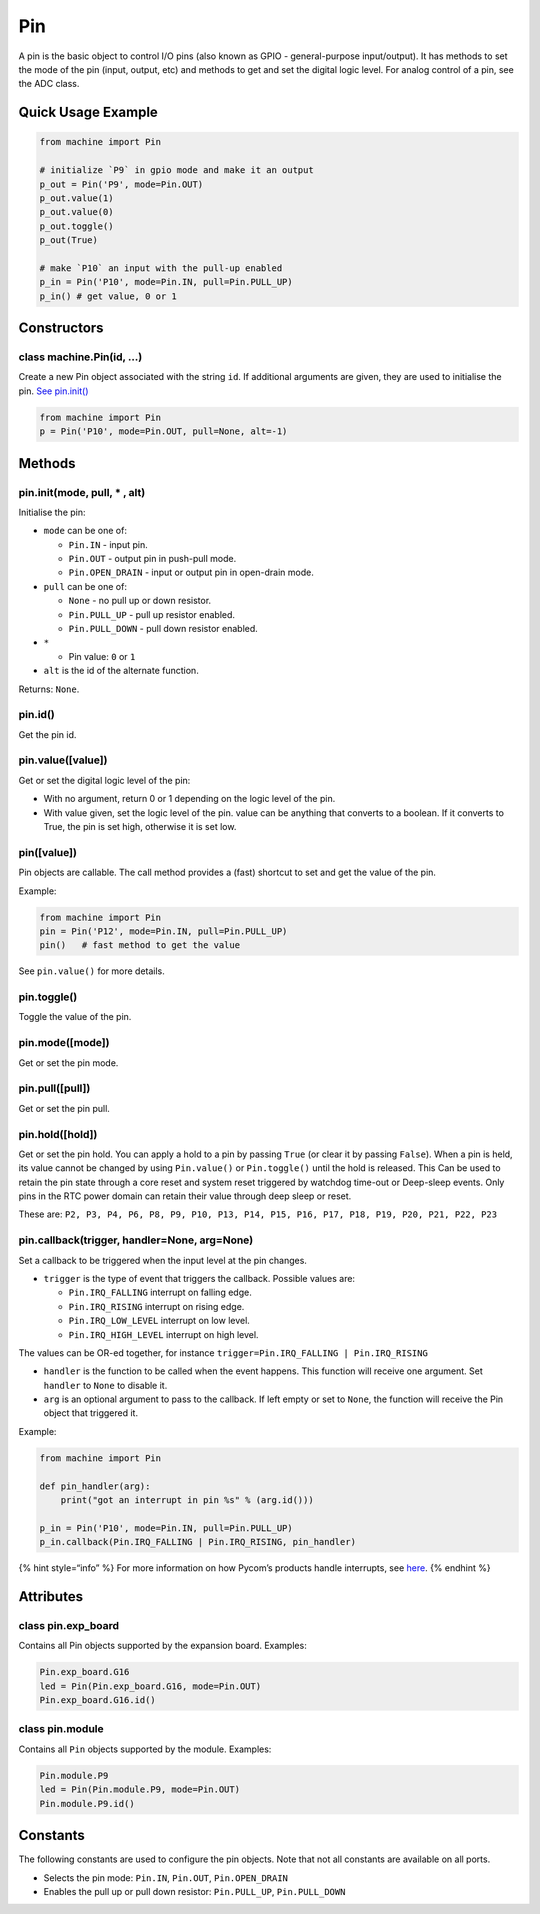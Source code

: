 Pin
===

A pin is the basic object to control I/O pins (also known as GPIO -
general-purpose input/output). It has methods to set the mode of the pin
(input, output, etc) and methods to get and set the digital logic level.
For analog control of a pin, see the ADC class.

Quick Usage Example
-------------------

.. code:: python

   from machine import Pin

   # initialize `P9` in gpio mode and make it an output
   p_out = Pin('P9', mode=Pin.OUT)
   p_out.value(1)
   p_out.value(0)
   p_out.toggle()
   p_out(True)

   # make `P10` an input with the pull-up enabled
   p_in = Pin('P10', mode=Pin.IN, pull=Pin.PULL_UP)
   p_in() # get value, 0 or 1

Constructors
------------

class machine.Pin(id, …)
^^^^^^^^^^^^^^^^^^^^^^^^

Create a new Pin object associated with the string ``id``. If additional
arguments are given, they are used to initialise the pin. `See
pin.init() <pin.md#pin-init-mode-pull-alt>`__

.. code:: python

   from machine import Pin
   p = Pin('P10', mode=Pin.OUT, pull=None, alt=-1)

Methods
-------

pin.init(mode, pull, \* , alt)
^^^^^^^^^^^^^^^^^^^^^^^^^^^^^^

Initialise the pin:

-  ``mode`` can be one of:

   -  ``Pin.IN`` - input pin.
   -  ``Pin.OUT`` - output pin in push-pull mode.
   -  ``Pin.OPEN_DRAIN`` - input or output pin in open-drain mode.

-  ``pull`` can be one of:

   -  ``None`` - no pull up or down resistor.
   -  ``Pin.PULL_UP`` - pull up resistor enabled.
   -  ``Pin.PULL_DOWN`` - pull down resistor enabled.

-  ``*``

   -  Pin value: ``0`` or ``1``

-  ``alt`` is the id of the alternate function.

Returns: ``None``.

pin.id()
^^^^^^^^

Get the pin id.

pin.value([value])
^^^^^^^^^^^^^^^^^^

Get or set the digital logic level of the pin:

-  With no argument, return 0 or 1 depending on the logic level of the
   pin.
-  With value given, set the logic level of the pin. value can be
   anything that converts to a boolean. If it converts to True, the pin
   is set high, otherwise it is set low.

pin([value])
^^^^^^^^^^^^

Pin objects are callable. The call method provides a (fast) shortcut to
set and get the value of the pin.

Example:

.. code:: python

   from machine import Pin
   pin = Pin('P12', mode=Pin.IN, pull=Pin.PULL_UP)
   pin()   # fast method to get the value

See ``pin.value()`` for more details.

pin.toggle()
^^^^^^^^^^^^

Toggle the value of the pin.

pin.mode([mode])
^^^^^^^^^^^^^^^^

Get or set the pin mode.

pin.pull([pull])
^^^^^^^^^^^^^^^^

Get or set the pin pull.

pin.hold([hold])
^^^^^^^^^^^^^^^^

Get or set the pin hold. You can apply a hold to a pin by passing
``True`` (or clear it by passing ``False``). When a pin is held, its
value cannot be changed by using ``Pin.value()`` or ``Pin.toggle()``
until the hold is released. This Can be used to retain the pin state
through a core reset and system reset triggered by watchdog time-out or
Deep-sleep events. Only pins in the RTC power domain can retain their
value through deep sleep or reset.

These are:
``P2, P3, P4, P6, P8, P9, P10, P13, P14, P15, P16, P17, P18, P19, P20, P21, P22, P23``

pin.callback(trigger, handler=None, arg=None)
^^^^^^^^^^^^^^^^^^^^^^^^^^^^^^^^^^^^^^^^^^^^^

Set a callback to be triggered when the input level at the pin changes.

-  ``trigger`` is the type of event that triggers the callback. Possible
   values are:

   -  ``Pin.IRQ_FALLING`` interrupt on falling edge.
   -  ``Pin.IRQ_RISING`` interrupt on rising edge.
   -  ``Pin.IRQ_LOW_LEVEL`` interrupt on low level.
   -  ``Pin.IRQ_HIGH_LEVEL`` interrupt on high level.

The values can be OR-ed together, for instance
``trigger=Pin.IRQ_FALLING | Pin.IRQ_RISING``

-  ``handler`` is the function to be called when the event happens. This
   function will receive one argument. Set ``handler`` to ``None`` to
   disable it.
-  ``arg`` is an optional argument to pass to the callback. If left
   empty or set to ``None``, the function will receive the Pin object
   that triggered it.

Example:

.. code:: python

   from machine import Pin

   def pin_handler(arg):
       print("got an interrupt in pin %s" % (arg.id()))

   p_in = Pin('P10', mode=Pin.IN, pull=Pin.PULL_UP)
   p_in.callback(Pin.IRQ_FALLING | Pin.IRQ_RISING, pin_handler)

{% hint style=“info” %} For more information on how Pycom’s products
handle interrupts, see `here <../../notes.md#interrupt-handling>`__. {%
endhint %}

Attributes
----------

class pin.exp_board
^^^^^^^^^^^^^^^^^^^

Contains all Pin objects supported by the expansion board. Examples:

.. code:: python

   Pin.exp_board.G16
   led = Pin(Pin.exp_board.G16, mode=Pin.OUT)
   Pin.exp_board.G16.id()

class pin.module
^^^^^^^^^^^^^^^^

Contains all ``Pin`` objects supported by the module. Examples:

.. code:: python

   Pin.module.P9
   led = Pin(Pin.module.P9, mode=Pin.OUT)
   Pin.module.P9.id()

Constants
---------

The following constants are used to configure the pin objects. Note that
not all constants are available on all ports.

-  Selects the pin mode: ``Pin.IN``, ``Pin.OUT``, ``Pin.OPEN_DRAIN``
-  Enables the pull up or pull down resistor: ``Pin.PULL_UP``,
   ``Pin.PULL_DOWN``
